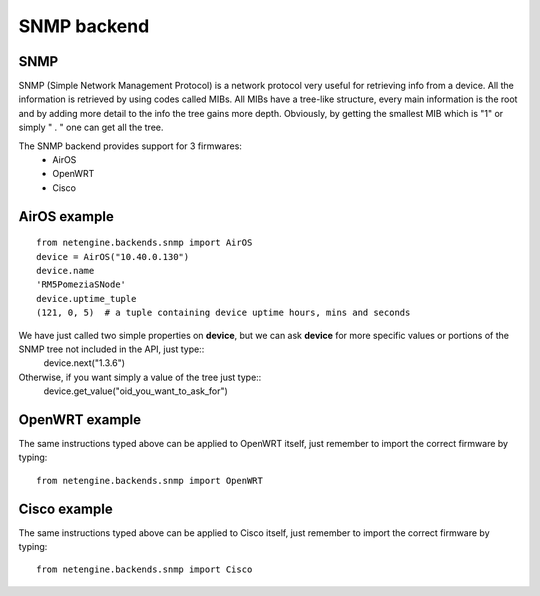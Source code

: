 
**************
SNMP backend
**************

SNMP
=======

SNMP (Simple Network Management Protocol) is a network protocol very useful for retrieving info from a device.
All the information is retrieved by using codes called MIBs. All MIBs have a tree-like structure, every main information is the root and by adding more detail to the info
the tree gains more depth.
Obviously, by getting the smallest MIB which is "1" or simply " . " one can get all the tree.




The SNMP backend provides support for 3 firmwares:
 * AirOS
 * OpenWRT
 * Cisco




AirOS example
=============

::

 from netengine.backends.snmp import AirOS
 device = AirOS("10.40.0.130")
 device.name
 'RM5PomeziaSNode'
 device.uptime_tuple
 (121, 0, 5)  # a tuple containing device uptime hours, mins and seconds

We have just called two simple properties on **device**, but we can ask **device** for more specific values or portions of the SNMP tree not included in the API, just type::
 device.next("1.3.6")

Otherwise, if you want simply a value of the tree just type::
 device.get_value("oid_you_want_to_ask_for")





OpenWRT example
================

The same instructions typed above can be applied to OpenWRT itself, just remember to import the correct firmware by typing::

 from netengine.backends.snmp import OpenWRT




Cisco example
================

The same instructions typed above can be applied to Cisco itself, just remember to import the correct firmware by typing::

  from netengine.backends.snmp import Cisco

